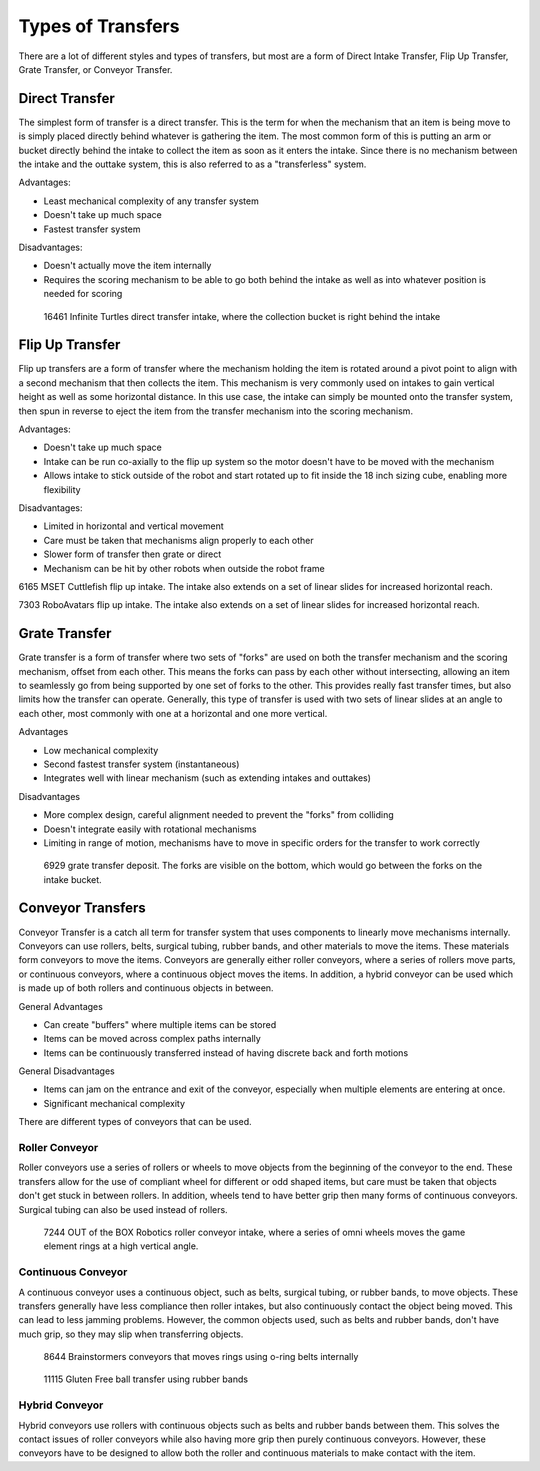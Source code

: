 Types of Transfers
==================

There are a lot of different styles and types of transfers, but most are a form of Direct Intake Transfer, Flip Up Transfer, Grate Transfer, or Conveyor Transfer.

Direct Transfer
---------------

The simplest form of transfer is a direct transfer. This is the term for when the mechanism that an item is being move to is simply placed directly behind whatever is gathering the item. The most common form of this is putting an arm or bucket directly behind the intake to collect the item as soon as it enters the intake. Since there is no mechanism between the intake and the outtake system, this is also referred to as a "transferless" system.

Advantages:

- Least mechanical complexity of any transfer system
- Doesn't take up much space
- Fastest transfer system

Disadvantages:

- Doesn't actually move the item internally
- Requires the scoring mechanism to be able to go both behind the intake as well as into whatever position is needed for scoring

.. figure:: images/16461_transferless.png
   :alt: A picture of a direct transfer intake from FTC 16461, where the collection bucket is behind the intake

   16461 Infinite Turtles direct transfer intake, where the collection bucket is right behind the intake

Flip Up Transfer
----------------

Flip up transfers are a form of transfer where the mechanism holding the item is rotated around a pivot point to align with a second mechanism that then collects the item. This mechanism is very commonly used on intakes to gain vertical height as well as some horizontal distance. In this use case, the intake can simply be mounted onto the transfer system, then spun in reverse to eject the item from the transfer mechanism into the scoring mechanism.

Advantages:

- Doesn't take up much space
- Intake can be run co-axially to the flip up system so the motor doesn't have to be moved with the mechanism
- Allows intake to stick outside of the robot and start rotated up to fit inside the 18 inch sizing cube, enabling more flexibility

Disadvantages:

- Limited in horizontal and vertical movement
- Care must be taken that mechanisms align properly to each other
- Slower form of transfer then grate or direct
- Mechanism can be hit by other robots when outside the robot frame

.. raw:: html

   <video width="600" controls autoplay muted>
      <source src="images/6165_flip.mp4" type="video/mp4">
   </video>

6165 MSET Cuttlefish flip up intake. The intake also extends on a set of linear slides for increased horizontal reach.

.. raw:: html

   <video width="600" controls autoplay muted>
      <source src="images/7303_flip.mp4" type="video/mp4">
   </video>

7303 RoboAvatars flip up intake. The intake also extends on a set of linear slides for increased horizontal reach.

Grate Transfer
--------------

Grate transfer is a form of transfer where two sets of "forks" are used on both the transfer mechanism and the scoring mechanism, offset from each other. This means the forks can pass by each other without intersecting, allowing an item to seamlessly go from being supported by one set of forks to the other. This provides really fast transfer times, but also limits how the transfer can operate. Generally, this type of transfer is used with two sets of linear slides at an angle to each other, most commonly with one at a horizontal and one more vertical.

Advantages

- Low mechanical complexity
- Second fastest transfer system (instantaneous)
- Integrates well with linear mechanism (such as extending intakes and outtakes)

Disadvantages

- More complex design, careful alignment needed to prevent the "forks" from colliding
- Doesn't integrate easily with rotational mechanisms
- Limiting in range of motion, mechanisms have to move in specific orders for the transfer to work correctly

.. figure:: images/6929_grate.png
   :alt: 6929 grate transfer deposit, where the forks are visible

   6929 grate transfer deposit. The forks are visible on the bottom, which would go between the forks on the intake bucket.

Conveyor Transfers
------------------

Conveyor Transfer is a catch all term for transfer system that uses components to linearly move mechanisms internally. Conveyors can use rollers, belts, surgical tubing, rubber bands, and other materials to move the items. These materials form conveyors to move the items. Conveyors are generally either roller conveyors, where a series of rollers move parts, or continuous conveyors, where a continuous object moves the items. In addition, a hybrid conveyor can be used which is made up of both rollers and continuous objects in between.

General Advantages

- Can create "buffers" where multiple items can be stored
- Items can be moved across complex paths internally
- Items can be continuously transferred instead of having discrete back and forth motions

General Disadvantages

- Items can jam on the entrance and exit of the conveyor, especially when multiple elements are entering at once.
- Significant mechanical complexity

There are different types of conveyors that can be used.

Roller Conveyor
^^^^^^^^^^^^^^^

Roller conveyors use a series of rollers or wheels to move objects from the beginning of the conveyor to the end. These transfers allow for the use of compliant wheel for different or odd shaped items, but care must be taken that objects don't get stuck in between rollers. In addition, wheels tend to have better grip then many forms of continuous conveyors. Surgical tubing can also be used instead of rollers.

.. figure:: images/7244_roller.jpeg
   :alt: 7244 Roller Conveyor intake, where a series of omni wheels moves a game element verticall

   7244 OUT of the BOX Robotics roller conveyor intake, where a series of omni wheels moves the game element rings at a high vertical angle.

Continuous Conveyor
^^^^^^^^^^^^^^^^^^^

A continuous conveyor uses a continuous object, such as belts, surgical tubing, or rubber bands, to move objects. These transfers generally have less compliance then roller intakes, but also continuously contact the object being moved. This can lead to less jamming problems. However, the common objects used, such as belts and rubber bands, don't have much grip, so they may slip when transferring objects.

.. figure:: images/8644_conveyor.png
   :alt: 8644 Conveyor that uses o-ring belts to move rings internally

   8644 Brainstormers conveyors that moves rings using o-ring belts internally

.. figure:: images/dogbuilt_conveyor.png
   :alt: 11115 Ball transfer using rubber bands

   11115 Gluten Free ball transfer using rubber bands

Hybrid Conveyor
^^^^^^^^^^^^^^^

Hybrid conveyors use rollers with continuous objects such as belts and rubber bands between them. This solves the contact issues of roller conveyors while also having more grip then purely continuous conveyors. However, these conveyors have to be designed to allow both the roller and continuous materials to make contact with the item.
